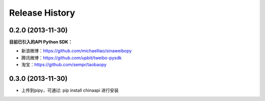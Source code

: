 Release History
---------------


0.2.0 (2013-11-30)
++++++++++++++++++

**目前已引入的API Python SDK：**

- 新浪微博：https://github.com/michaelliao/sinaweibopy
- 腾讯微博：https://github.com/upbit/tweibo-pysdk
- 淘宝：https://github.com/sempr/taobaopy


0.3.0 (2013-11-30)
++++++++++++++++++

- 上传到pipy，可通过: pip install chinaapi 进行安装